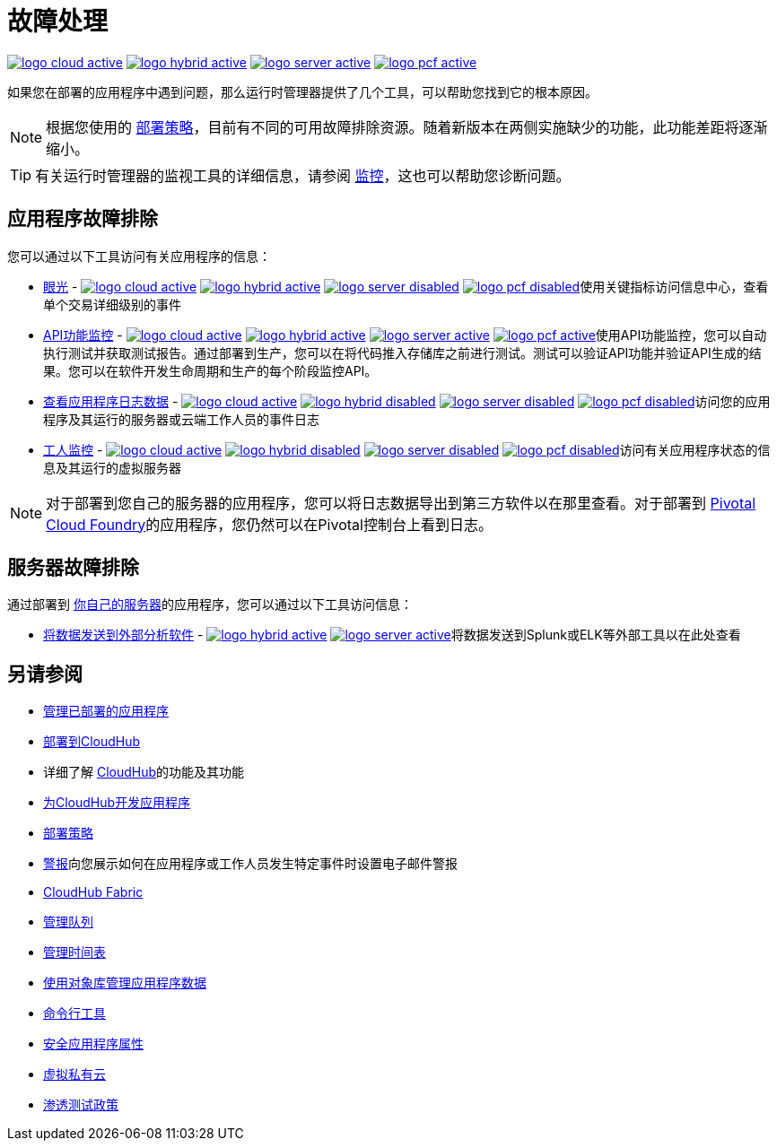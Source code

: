 = 故障处理
:keywords: cloudhub, managing, monitoring, troubleshooting, runtime manager, arm, applications, servers

image:logo-cloud-active.png[link="/runtime-manager/deployment-strategies", title="CloudHub"]
image:logo-hybrid-active.png[link="/runtime-manager/deployment-strategies", title="混合部署"]
image:logo-server-active.png[link="/runtime-manager/deployment-strategies", title="Anypoint平台私有云版"]
image:logo-pcf-active.png[link="/runtime-manager/deployment-strategies", title="Pivotal Cloud Foundry"]


如果您在部署的应用程序中遇到问题，那么运行时管理器提供了几个工具，可以帮助您找到它的根本原因。


[NOTE]
根据您使用的 link:/runtime-manager/deployment-strategies[部署策略]，目前有不同的可用故障排除资源。随着新版本在两侧实施缺少的功能，此功能差距将逐渐缩小。


[TIP]
有关运行时管理器的监视工具的详细信息，请参阅 link:/runtime-manager/monitoring[监控]，这也可以帮助您诊断问题。

== 应用程序故障排除

您可以通过以下工具访问有关应用程序的信息：


*  link:/runtime-manager/insight[眼光]  -  image:logo-cloud-active.png[link="/runtime-manager/deployment-strategies", title="CloudHub"]
image:logo-hybrid-active.png[link="/runtime-manager/deployment-strategies", title="混合部署"]
image:logo-server-disabled.png[link="/runtime-manager/deployment-strategies", title="Anypoint平台私有云版"]
image:logo-pcf-disabled.png[link="/runtime-manager/deployment-strategies", title="Pivotal Cloud Foundry"]使用关键指标访问信息中心，查看单个交易详细级别的事件


*  link:/api-functional-monitoring/[API功能监控]  -  image:logo-cloud-active.png[link="/runtime-manager/deployment-strategies", title="CloudHub"]
image:logo-hybrid-active.png[link="/runtime-manager/deployment-strategies", title="混合部署"]
image:logo-server-active.png[link="/runtime-manager/deployment-strategies", title="Anypoint平台私有云版"]
image:logo-pcf-active.png[link="/runtime-manager/deployment-strategies", title="Pivotal Cloud Foundry"]使用API​​功能监控，您可以自动执行测试并获取测试报告。通过部署到生产，您可以在将代码推入存储库之前进行测试。测试可以验证API功能并验证API生成的结果。您可以在软件开发生命周期和生产的每个阶段监控API。


*  link:/runtime-manager/viewing-log-data[查看应用程序日志数据]  -  image:logo-cloud-active.png[link="/runtime-manager/deployment-strategies", title="CloudHub"]
image:logo-hybrid-disabled.png[link="/runtime-manager/deployment-strategies", title="混合部署"]
image:logo-server-disabled.png[link="/runtime-manager/deployment-strategies", title="Anypoint平台私有云版"]
image:logo-pcf-disabled.png[link="/runtime-manager/deployment-strategies", title="Pivotal Cloud Foundry"]访问您的应用程序及其运行的服务器或云端工作人员的事件日志


*  link:/runtime-manager/worker-monitoring[工人监控]  -  image:logo-cloud-active.png[link="/runtime-manager/deployment-strategies", title="CloudHub"]
image:logo-hybrid-disabled.png[link="/runtime-manager/deployment-strategies", title="混合部署"]
image:logo-server-disabled.png[link="/runtime-manager/deployment-strategies", title="Anypoint平台私有云版"]
image:logo-pcf-disabled.png[link="/runtime-manager/deployment-strategies", title="Pivotal Cloud Foundry"]访问有关应用程序状态的信息及其运行的虚拟服务器

[NOTE]
对于部署到您自己的服务器的应用程序，您可以将日志数据导出到第三方软件以在那里查看。对于部署到 link:/runtime-manager/deploying-to-pcf[Pivotal Cloud Foundry]的应用程序，您仍然可以在Pivotal控制台上看到日志。

== 服务器故障排除

通过部署到 link:/runtime-manager/managing-applications-on-your-own-servers[你自己的服务器]的应用程序，您可以通过以下工具访问信息：

*  link:/runtime-manager/sending-data-from-arm-to-external-analytics-software[将数据发送到外部分析软件]  -  image:logo-hybrid-active.png[link="/runtime-manager/deployment-strategies", title="混合部署"]
image:logo-server-active.png[link="/runtime-manager/deployment-strategies", title="Anypoint平台私有云版"]将数据发送到Splunk或ELK等外部工具以在此处查看



== 另请参阅

*  link:/runtime-manager/managing-deployed-applications[管理已部署的应用程序]
*  link:/runtime-manager/deploying-to-cloudhub[部署到CloudHub]
* 详细了解 link:/runtime-manager/cloudhub[CloudHub]的功能及其功能
*  link:/runtime-manager/developing-applications-for-cloudhub[为CloudHub开发应用程序]
*  link:/runtime-manager/deployment-strategies[部署策略]
*  link:/runtime-manager/alerts-on-runtime-manager[警报]向您展示如何在应用程序或工作人员发生特定事件时设置电子邮件警报
*  link:/runtime-manager/cloudhub-fabric[CloudHub Fabric]
*  link:/runtime-manager/managing-queues[管理队列]
*  link:/runtime-manager/managing-schedules[管理时间表]
*  link:/runtime-manager/managing-application-data-with-object-stores[使用对象库管理应用程序数据]
*  link:/runtime-manager/anypoint-platform-cli[命令行工具]
*  link:/runtime-manager/secure-application-properties[安全应用程序属性]
*  link:/runtime-manager/virtual-private-cloud[虚拟私有云]
*  link:/runtime-manager/penetration-testing-policies[渗透测试政策]
